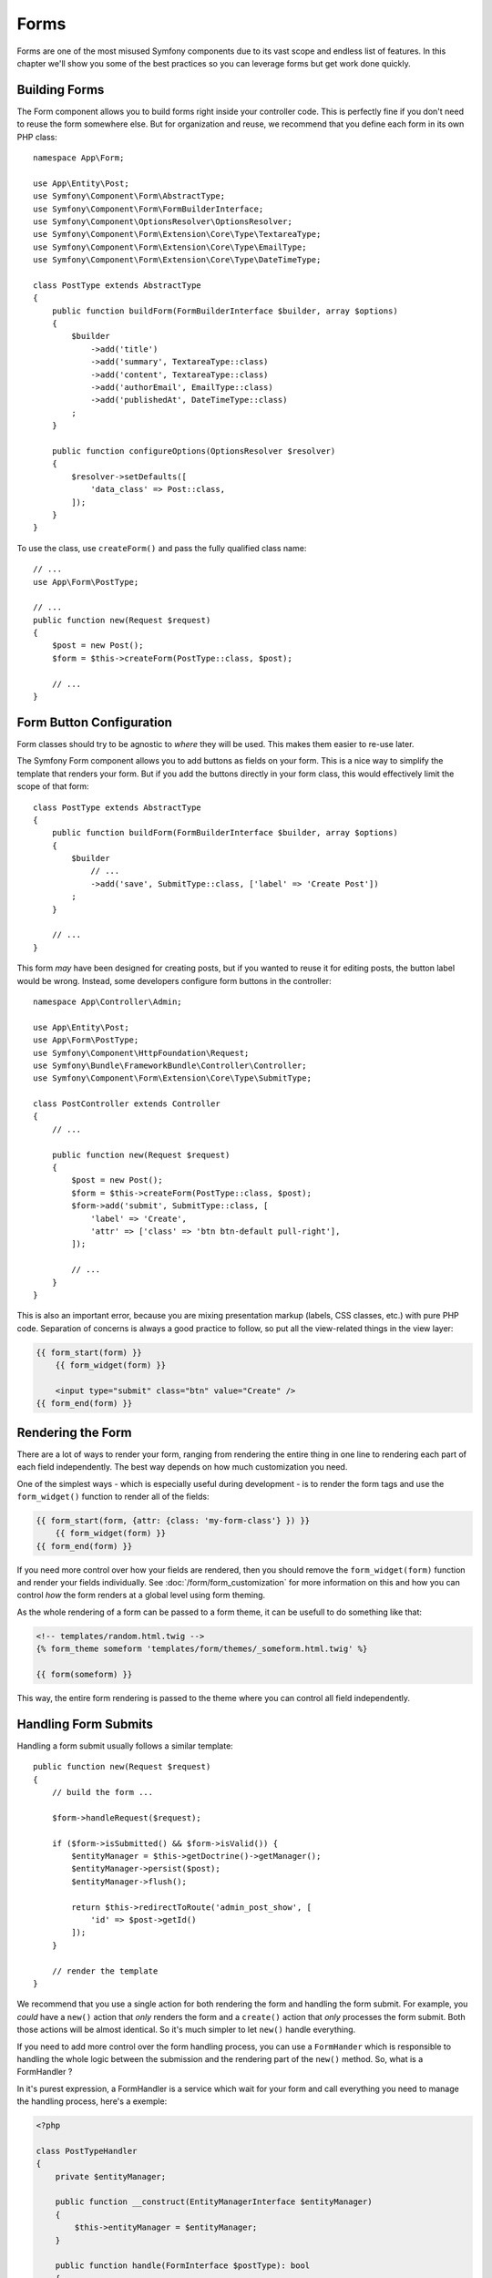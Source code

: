 Forms
=====

Forms are one of the most misused Symfony components due to its vast scope and
endless list of features. In this chapter we'll show you some of the best
practices so you can leverage forms but get work done quickly.

Building Forms
--------------

.. best-practice::

    Define your forms as PHP classes.

The Form component allows you to build forms right inside your controller code.
This is perfectly fine if you don't need to reuse the form somewhere else. But
for organization and reuse, we recommend that you define each form in its own
PHP class::

    namespace App\Form;

    use App\Entity\Post;
    use Symfony\Component\Form\AbstractType;
    use Symfony\Component\Form\FormBuilderInterface;
    use Symfony\Component\OptionsResolver\OptionsResolver;
    use Symfony\Component\Form\Extension\Core\Type\TextareaType;
    use Symfony\Component\Form\Extension\Core\Type\EmailType;
    use Symfony\Component\Form\Extension\Core\Type\DateTimeType;

    class PostType extends AbstractType
    {
        public function buildForm(FormBuilderInterface $builder, array $options)
        {
            $builder
                ->add('title')
                ->add('summary', TextareaType::class)
                ->add('content', TextareaType::class)
                ->add('authorEmail', EmailType::class)
                ->add('publishedAt', DateTimeType::class)
            ;
        }

        public function configureOptions(OptionsResolver $resolver)
        {
            $resolver->setDefaults([
                'data_class' => Post::class,
            ]);
        }
    }

.. best-practice::

    Put the form type classes in the ``App\Form`` namespace, unless you
    use other custom form classes like data transformers.

To use the class, use ``createForm()`` and pass the fully qualified class name::

    // ...
    use App\Form\PostType;

    // ...
    public function new(Request $request)
    {
        $post = new Post();
        $form = $this->createForm(PostType::class, $post);

        // ...
    }

Form Button Configuration
-------------------------

Form classes should try to be agnostic to *where* they will be used. This
makes them easier to re-use later.

.. best-practice::

    Add buttons in the templates, not in the form classes or the controllers.

The Symfony Form component allows you to add buttons as fields on your form.
This is a nice way to simplify the template that renders your form. But if you
add the buttons directly in your form class, this would effectively limit the
scope of that form::

    class PostType extends AbstractType
    {
        public function buildForm(FormBuilderInterface $builder, array $options)
        {
            $builder
                // ...
                ->add('save', SubmitType::class, ['label' => 'Create Post'])
            ;
        }

        // ...
    }

This form *may* have been designed for creating posts, but if you wanted
to reuse it for editing posts, the button label would be wrong. Instead,
some developers configure form buttons in the controller::

    namespace App\Controller\Admin;

    use App\Entity\Post;
    use App\Form\PostType;
    use Symfony\Component\HttpFoundation\Request;
    use Symfony\Bundle\FrameworkBundle\Controller\Controller;
    use Symfony\Component\Form\Extension\Core\Type\SubmitType;

    class PostController extends Controller
    {
        // ...

        public function new(Request $request)
        {
            $post = new Post();
            $form = $this->createForm(PostType::class, $post);
            $form->add('submit', SubmitType::class, [
                'label' => 'Create',
                'attr' => ['class' => 'btn btn-default pull-right'],
            ]);

            // ...
        }
    }

This is also an important error, because you are mixing presentation markup
(labels, CSS classes, etc.) with pure PHP code. Separation of concerns is
always a good practice to follow, so put all the view-related things in the
view layer:

.. code-block:: html+twig

    {{ form_start(form) }}
        {{ form_widget(form) }}

        <input type="submit" class="btn" value="Create" />
    {{ form_end(form) }}

Rendering the Form
------------------

There are a lot of ways to render your form, ranging from rendering the entire
thing in one line to rendering each part of each field independently. The
best way depends on how much customization you need.

One of the simplest ways - which is especially useful during development -
is to render the form tags and use the ``form_widget()`` function to render
all of the fields:

.. code-block:: html+twig

    {{ form_start(form, {attr: {class: 'my-form-class'} }) }}
        {{ form_widget(form) }}
    {{ form_end(form) }}

If you need more control over how your fields are rendered, then you should
remove the ``form_widget(form)`` function and render your fields individually.
See :doc:`/form/form_customization` for more information on this and how you
can control *how* the form renders at a global level using form theming.

As the whole rendering of a form can be passed to a form theme, it can be 
usefull to do something like that: 

.. code-block:: html+twig 

    <!-- templates/random.html.twig -->
    {% form_theme someform 'templates/form/themes/_someform.html.twig' %}

    {{ form(someform) }}

This way, the entire form rendering is passed to the theme where you can
control all field independently. 

Handling Form Submits
---------------------

Handling a form submit usually follows a similar template::

    public function new(Request $request)
    {
        // build the form ...

        $form->handleRequest($request);

        if ($form->isSubmitted() && $form->isValid()) {
            $entityManager = $this->getDoctrine()->getManager();
            $entityManager->persist($post);
            $entityManager->flush();

            return $this->redirectToRoute('admin_post_show', [
                'id' => $post->getId()
            ]);
        }

        // render the template
    }

We recommend that you use a single action for both rendering the form and
handling the form submit. For example, you *could* have a ``new()`` action that
*only* renders the form and a ``create()`` action that *only* processes the form
submit. Both those actions will be almost identical. So it's much simpler to let
``new()`` handle everything.

If you need to add more control over the form handling process, you can use a ``FormHander``
which is responsible to handling the whole logic between the submission and the rendering part
of the ``new()`` method. 
So, what is a FormHandler ? 

In it's purest expression, a FormHandler is a service which wait for your form and 
call everything you need to manage the handling process, here's a exemple: 

.. code-block:: php

    <?php

    class PostTypeHandler
    { 
        private $entityManager;

        public function __construct(EntityManagerInterface $entityManager)
        {
            $this->entityManager = $entityManager;
        }
        
        public function handle(FormInterface $postType): bool
        { 
            if ($postType->isSubmitted() && $postType->isValid()) {
                $entityManager = $this->getDoctrine()->getManager();
                $entityManager->persist($post);
                $entityManager->flush();
                
                return true;
            }

            return false;
        } 
    }

Here's a simple exemple of what can do a FormHandler but you can injecte every services
that you need. 
Once in the controller, the logic can be simplified by the call of the PostTypeHandler: 

.. code-block:: php

    public function new(Request $request, PostTypeHandler $handler)
    {
        // build the form ...

        $form->handleRequest($request);

        if ($handler->handle($form)) {
            return $this->redirectToRoute('admin_post_show', [
                'id' => $post->getId()
            ]);
        }

        // render the template
    }

Keep in mind that a FormHandler is just a service, your controller can easily
call it using the ``controler.service_arguments`` tag and let it handle all the 
heavy tasks, this way, your code stay easy to test and maintain. 
Last thing, thanks to the DIC, you can easily define a interface and call it,
this way, you stay in line with the SOLID princiles:

.. code-block:: php

    public function new(Request $request, PostTypeHandlerInterface $handler)
    {
        // build the form ...

        $form->handleRequest($request);

        if ($handler->handle($form)) {
            return $this->redirectToRoute('admin_post_show', [
                'id' => $post->getId()
            ]);
        }

        // render the template
    }

Next: :doc:`/best_practices/i18n`

